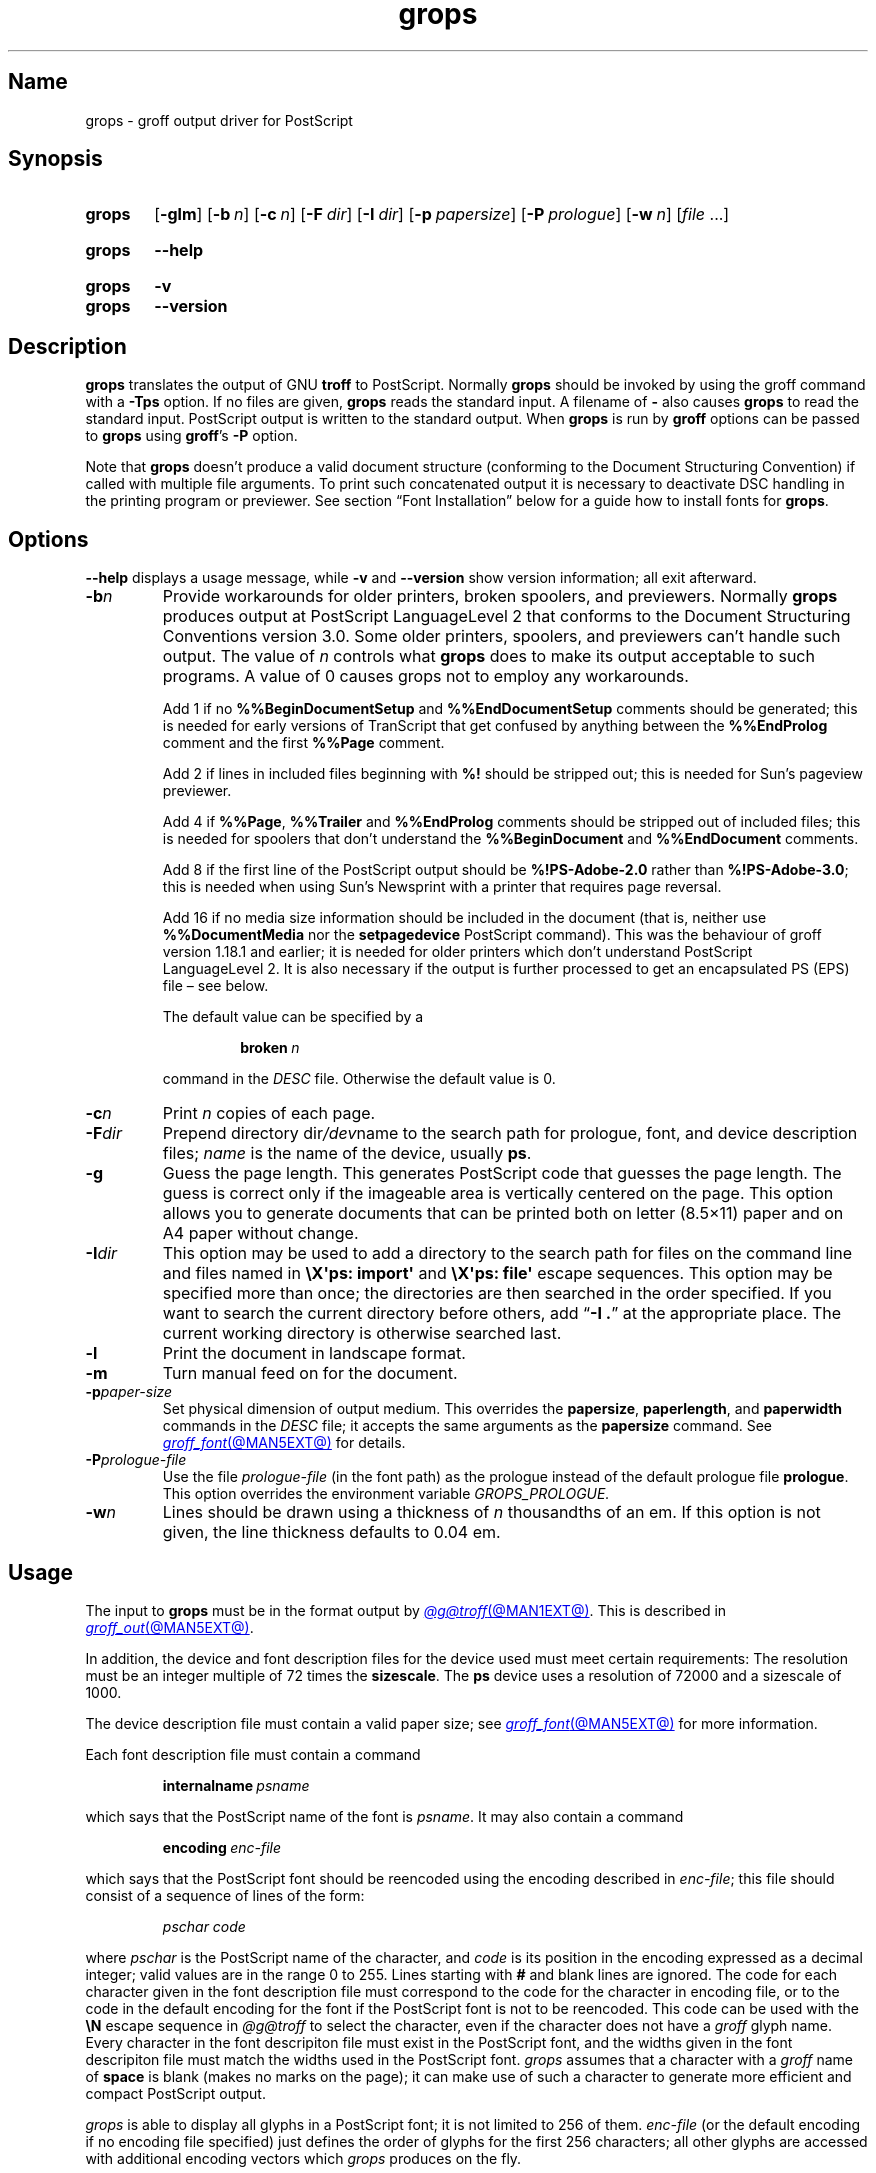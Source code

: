 .TH grops @MAN1EXT@ "@MDATE@" "groff @VERSION@"
.SH Name
grops \- groff output driver for PostScript
.
.
.\" ====================================================================
.\" Legal Terms
.\" ====================================================================
.\"
.\" Copyright (C) 1989-2018, 2020 Free Software Foundation, Inc.
.\"
.\" Permission is granted to make and distribute verbatim copies of this
.\" manual provided the copyright notice and this permission notice are
.\" preserved on all copies.
.\"
.\" Permission is granted to copy and distribute modified versions of
.\" this manual under the conditions for verbatim copying, provided that
.\" the entire resulting derived work is distributed under the terms of
.\" a permission notice identical to this one.
.\"
.\" Permission is granted to copy and distribute translations of this
.\" manual into another language, under the above conditions for
.\" modified versions, except that this permission notice may be
.\" included in translations approved by the Free Software Foundation
.\" instead of in the original English.
.
.
.\" Save and disable compatibility mode (for, e.g., Solaris 10/11).
.do nr *groff_grops_1_man_C \n[.cp]
.cp 0
.
.
.\" This macro definition is poor style from a portability standpoint,
.\" but it's a good test and demonstration of the standard font
.\" repertoire for the devices where it has any effect at all, and so
.\" should be retained.
.de FT
.  if '\\*(.T'ps' .ft \\$1
.  if '\\*(.T'pdf' .ft \\$1
..
.
.\" ====================================================================
.SH Synopsis
.\" ====================================================================
.
.SY grops
.RB [ \-glm ]
.RB [ \-b\~\c
.IR  n ]
.RB [ \-c\~\c
.IR n ]
.RB [ \-F\~\c
.IR dir ]
.RB [ \-I\~\c
.IR dir ]
.RB [ \-p\~\c
.IR papersize ]
.RB [ \-P\~\c
.IR prologue ]
.RB [ \-w\~\c
.IR n ]
.RI [ file\~ .\|.\|.]
.YS
.
.
.SY grops
.B \-\-help
.YS
.
.
.SY grops
.B \-v
.
.SY grops
.B \-\-version
.YS
.
.
.\" ====================================================================
.SH Description
.\" ====================================================================
.
.B grops
translates the output of GNU
.B troff
to PostScript.
.
Normally
.B grops
should be invoked by using the groff command with a
.B \-Tps
option.
.
.if '@DEVICE@'ps' (Actually, this is the default for groff.)
.
If no files are given,
.B grops
reads the standard input.
.
A filename of
.B \-
also causes
.B grops
to read the standard input.
.
PostScript output is written to the standard output.
.
When
.B grops
is run by
.B groff
options can be passed to
.B grops
using
.BR groff 's
.B \-P
option.
.
.
.LP
Note that
.B grops
doesn't produce a valid document structure (conforming to the
Document Structuring Convention) if called with multiple file
arguments.
.
To print such concatenated output it is necessary to deactivate DSC
handling in the printing program or previewer.
.
See section \[lq]Font Installation\[rq] below for a guide how to install
fonts for
.BR grops .
.
.
.\" ====================================================================
.SH Options
.\" ====================================================================
.
.B \-\-help
displays a usage message,
while
.B \-v
and
.B \-\-version
show version information;
all exit afterward.
.
.
.TP
.BI \-b n
Provide workarounds for older printers, broken spoolers, and previewers.
.
Normally
.B grops
produces output at PostScript LanguageLevel\~2 that conforms to the
Document Structuring Conventions version 3.0.
.
Some older printers, spoolers, and previewers can't handle such
output.
.
The value of\~\c
.I n
controls what
.B grops
does to make its output acceptable to such programs.
.
A value of\~0 causes grops not to employ any workarounds.
.
.IP
Add\~1 if no
.B %%Begin\%Document\%Setup
and
.B %%End\%Document\%Setup
comments should be generated;
this is needed for early versions of TranScript that get confused by
anything between the
.B %%End\%Prolog
comment and the first
.B %%Page
comment.
.
.IP
Add\~2 if lines in included files beginning with
.B %!\&
should be stripped out; this is needed for Sun's pageview
previewer.
.
.IP
Add\~4 if
.BR %%Page ,
.B %%Trailer
and
.B %%End\%Prolog
comments should be
stripped out of included files; this is needed for spoolers that
don't understand the
.B %%Begin\%Document
and
.B %%End\%Document
comments.
.
.IP
Add\~8 if the first line of the PostScript output should be
.B %!PS-Adobe-2.0
rather than
.BR %!PS-Adobe-3.0 ;
this is needed when using Sun's Newsprint with a printer that
requires page reversal.
.
.IP
Add\~16 if no media size information should be included in the
document (that is, neither use
.B %%Document\%Media
nor the
.B setpagedevice
PostScript command).
.
This was the behaviour of groff version 1.18.1 and earlier; it is
needed for older printers which don't understand PostScript
LanguageLevel\~2.
.
It is also necessary if the output is further processed to get an
encapsulated PS (EPS) file \[en] see below.
.
.IP
The default value can be specified by a
.
.RS
.IP
.BI broken\  n
.
.LP
command in the
.I DESC
file.
.
Otherwise the default value is\~0.
.RE
.
.TP
.BI \-c n
Print
.I n
copies of each page.
.
.TP
.BI \-F dir
Prepend directory
.RI dir /dev name
to the search path for prologue, font, and device description files;
.I name
is the name of the device, usually
.BR ps .
.
.TP
.B \-g
Guess the page length.
.
This generates PostScript code that guesses the page length.
.
The guess is correct only if the imageable area is vertically
centered on the page.
.
This option allows you to generate documents that can be printed
both on letter (8.5\[mu]11) paper and on A4 paper without change.
.
.TP
.BI \-I dir
This option may be used to add a directory to the search path for
files on the command line and files named in
.B \[rs]X\[aq]ps: \%import\[aq]
and
.B \[rs]X\[aq]ps: file\[aq]
escape sequences.
.
This option may be specified more than once;
the directories are then searched in the order specified.
.
If you want to search the current directory before others,
add
.RB \[lq] "\-I .\&" \[rq]
at the appropriate place.
.
The current working directory is otherwise searched last.
.
.
.TP
.B \-l
Print the document in landscape format.
.
.TP
.B \-m
Turn manual feed on for the document.
.
.TP
.BI \-p paper-size
Set physical dimension of output medium.
.
This overrides the
.BR papersize ,
.BR paperlength ,
and
.B paperwidth
commands in the
.I DESC
file; it accepts the same arguments as the
.B papersize
command.
.
See
.MR groff_font @MAN5EXT@
for details.
.
.TP
.BI \-P prologue-file
Use the file
.I prologue-file
(in the font path) as the prologue instead of the default prologue file
.BR prologue .
.
This option overrides the environment variable
.I GROPS_PROLOGUE.
.
.TP
.BI \-w n
Lines should be drawn using a thickness of
.IR n \~\c
thousandths of an em.
.
If this option is not given, the line thickness defaults to 0.04\~em.
.
.
.\" ====================================================================
.SH Usage
.\" ====================================================================
.
The input to
.B grops
must be in the format output by
.MR @g@troff @MAN1EXT@ .
.
This is described in
.MR groff_out @MAN5EXT@ .
.
.LP
In addition, the device and font description files for the device used
must meet certain requirements:
.
The resolution must be an integer multiple of\~72 times the
.BR sizescale .
.
The
.B ps
device uses a resolution of 72000 and a sizescale of 1000.
.
.
.LP
The device description file must contain a valid paper size; see
.MR groff_font @MAN5EXT@
for more information.
.
.
.LP
Each font description file must contain a command
.IP
.BI internalname\~ psname
.LP
which says that the PostScript name of the font is
.IR psname .
.
It may also contain a command
.IP
.BI encoding\~ enc-file
.LP
which says that
the PostScript font should be reencoded using the encoding described in
.IR enc-file ;
this file should consist of a sequence of lines of the form:
.
.
.IP
.I
pschar code
.
.
.LP
where
.I pschar
is the PostScript name of the character,
and
.I code
is its position in the encoding expressed as a decimal integer; valid
values are in the range 0 to\~255.
.
Lines starting with
.B #
and blank lines are ignored.
.
The code for each character given in the font description file must
correspond to the code for the character in encoding file,
or to the code in the default encoding for the font if the PostScript
font is not to be reencoded.
.
This code can be used with the
.B \[rs]N
escape sequence in
.I \%@g@troff
to select the character,
even if the character does not have a
.I groff
glyph name.
.
Every character in the font descripiton file must exist in the
PostScript font,
and the widths given in the font descripiton file must match the widths
used in the PostScript font.
.
.I grops
assumes that a character with a
.I groff
name of
.B space
is blank
(makes no marks on the page);
it can make use of such a character to generate more efficient and
compact PostScript output.
.
.
.LP
.I grops
is able to display all glyphs in a PostScript font;
it is not limited to 256 of them.
.
.I enc-file
(or the default encoding if no encoding file specified)
just defines the
order of glyphs for the first 256 characters;
all other glyphs are accessed with additional encoding vectors which
.I grops
produces on the fly.
.
.
.LP
.B grops
can automatically include the downloadable fonts necessary
to print the document.
.
Such fonts must be in PFA format.
.
Use
.MR pfbtops @MAN1EXT@
to convert a Type\~1 font in PFB format.
.
Any downloadable fonts which should, when required, be included by
.B grops
must be listed in the file
.IR @FONTDIR@/devps/download ;
this should consist of lines of the form
.
.IP
.I
font file
.
.
.LP
where
.I font
is the PostScript name of the font,
and
.I file
is the name of the file containing the font;
lines beginning with
.B #
and blank lines are ignored;
fields may be separated by tabs or spaces;
.I file
is sought for using the same mechanism as that for
.I groff
font description files.
.
The
.I download
file itself is also sought using this mechanism;
currently,
only the matching file found in the device and font description search
path is used.
.
.
.LP
If the file containing a downloadable font or imported document
conforms to the Adobe Document Structuring Conventions,
then
.B grops
interprets any comments in the files sufficiently to ensure that its
own output is conforming.
.
It also supplies any needed font resources that are listed in the
.I download
file
as well as any needed file resources.
.
It is also able to handle inter-resource dependencies.
.
For example, suppose that you have a downloadable font called
Garamond, and also a downloadable font called Garamond-Outline which
depends on Garamond (typically it would be defined to copy
Garamond's font dictionary, and change the PaintType), then it is
necessary for Garamond to appear before Garamond-Outline in the
PostScript document.
.
.B grops
handles this automatically provided that the downloadable font file
for Garamond-Outline indicates its dependence on Garamond by means of
the Document Structuring Conventions, for example by beginning with
the following lines
.
.IP
.B
%!PS-Adobe-3.0 Resource-Font
.br
.B
%%DocumentNeededResources: font Garamond
.br
.B
%%EndComments
.br
.B
%%IncludeResource: font Garamond
.
.
.LP
In this case both Garamond and Garamond-Outline would need to be listed
in the
.I download
file.
.
A downloadable font should not include its own name in a
.B %%Document\%Supplied\%Resources
comment.
.
.
.LP
.B grops
does not interpret
.B %%Document\%Fonts
comments.
.
The
.BR %%Document\%Needed\%Resources ,
.BR %%Document\%Supplied\%Resources ,
.BR %%Include\%Resource ,
.BR %%Begin\%Resource ,
and
.B %%End\%Resource
comments
(or possibly the old
.BR %%Document\%Needed\%Fonts ,
.BR %%Document\%Supplied\%Fonts ,
.BR %%Include\%Font ,
.BR %%Begin\%Font ,
and
.B %%End\%Font
comments)
should be used.
.
.
.LP
In the default setup
there are styles called
.BR R ,
.BR I ,
.BR B ,
and
.B BI
mounted at font positions 1 to\~4.
.
The fonts are grouped into families
.BR A ,
.BR BM ,
.BR C ,
.BR H ,
.BR HN ,
.BR N ,
.BR P ,
and\~\c
.B T
having members in each of these styles:
.
.RS
.TP
.B AR
.FT AR
AvantGarde-Book
.FT
.
.TQ
.B AI
.FT AI
AvantGarde-BookOblique
.FT
.
.TQ
.B AB
.FT AB
AvantGarde-Demi
.FT
.
.TQ
.B ABI
.FT ABI
AvantGarde-DemiOblique
.FT
.
.TQ
.B BMR
.FT BMR
Bookman-Light
.FT
.
.TQ
.B BMI
.FT BMI
Bookman-LightItalic
.FT
.
.TQ
.B BMB
.FT BMB
Bookman-Demi
.FT
.
.TQ
.B BMBI
.FT BMBI
Bookman-DemiItalic
.FT
.
.TQ
.B CR
.FT CR
Courier
.FT
.
.TQ
.B CI
.FT CI
Courier-Oblique
.FT
.
.TQ
.B CB
.FT CB
Courier-Bold
.FT
.
.TQ
.B CBI
.FT CBI
Courier-BoldOblique
.FT
.
.TQ
.B HR
.FT HR
Helvetica
.FT
.
.TQ
.B HI
.FT HI
Helvetica-Oblique
.FT
.
.TQ
.B HB
.FT HB
Helvetica-Bold
.FT
.
.TQ
.B HBI
.FT HBI
Helvetica-BoldOblique
.FT
.
.TQ
.B HNR
.FT HNR
Helvetica-Narrow
.FT
.
.TQ
.B HNI
.FT HNI
Helvetica-Narrow-Oblique
.FT
.
.TQ
.B HNB
.FT HNB
Helvetica-Narrow-Bold
.FT
.
.TQ
.B HNBI
.FT HNBI
Helvetica-Narrow-BoldOblique
.FT
.
.TQ
.B NR
.FT NR
NewCenturySchlbk-Roman
.FT
.
.TQ
.B NI
.FT NI
NewCenturySchlbk-Italic
.FT
.
.TQ
.B NB
.FT NB
NewCenturySchlbk-Bold
.FT
.
.TQ
.B NBI
.FT NBI
NewCenturySchlbk-BoldItalic
.FT
.
.TQ
.B PR
.FT PR
Palatino-Roman
.FT
.
.TQ
.B PI
.FT PI
Palatino-Italic
.FT
.
.TQ
.B PB
.FT PB
Palatino-Bold
.FT
.
.TQ
.B PBI
.FT PBI
Palatino-BoldItalic
.FT
.
.TQ
.B TR
.FT TR
Times-Roman
.FT
.
.TQ
.B TI
.FT TI
Times-Italic
.FT
.
.TQ
.B TB
.FT TB
Times-Bold
.FT
.
.TQ
.B TBI
.FT TBI
Times-BoldItalic
.FT
.RE
.
.
.LP
There is also the following font which is not a member of a family:
.
.RS
.TP
.B ZCMI
.FT ZCMI
ZapfChancery-MediumItalic
.FT
.RE
.
.
.LP
There are also some special fonts called
.B S
for the PS Symbol font, and
.BR SS ,
containing slanted lowercase Greek letters taken from PS Symbol.
.
Zapf Dingbats is available as
.BR ZD ,
and a reversed version of ZapfDingbats
(with symbols pointing in the opposite direction)
is available as
.BR ZDR ;
most characters in these fonts are unnamed and must be accessed using
.BR \[rs]N .
.
.
.LP
The default color for
.B \[rs]m
and
.B \[rs]M
is black; for colors defined in the \[oq]rgb\[cq] color space
.B setrgbcolor
is used, for \[oq]cmy\[cq] and \[oq]cmyk\[cq]
.BR setcmykcolor ,
and for \[oq]gray\[cq]
.BR setgray .
.
.B setcmykcolor
is a PostScript LanguageLevel\~2 command and thus not available on some
older printers.
.
.
.LP
.B grops
understands various X\~commands produced using the
.B \[rs]X
escape sequence;
.B grops
only interprets commands that begin with a
.B ps:
tag.
.
.TP
.BI "\[rs]X\[aq]ps: exec\~" code \[aq]
This executes the arbitrary PostScript commands in
.IR code .
.
The PostScript currentpoint is set to the position of the
.B \[rs]X
command before executing
.IR code .
.
The origin is at the top left corner of the page,
.IR x \~coordinates
increase to the right,
and
.IR y \~coordinates
down the page.
.
A procedure\~\c
.B u
is defined that converts
.I groff
basic units to the coordinate system in effect
(provided the user doesn't change the scale).
.
For example,
.
.RS
.IP
.EX
\&.nr x 1i
\[rs]X\[aq]ps: exec \[rs]nx u 0 rlineto stroke\[aq]
.EE
.RE
.
.IP
draws a horizontal line one inch long.
.
.I code
may make changes to the graphics state,
but any changes persist only to the end of the page.
.
A dictionary containing the definitions specified by the
.B def
and
.B mdef
is on top of the dictionary stack.
.
If your code adds definitions to this dictionary,
you should allocate space for them using
.BI "\[rs]X\[aq]ps mdef\~" n \[aq]\c
\&.
.
.
Any definitions persist only until the end of the page.
.
If you use the
.B \[rs]Y
escape sequence with an argument that names a macro,
.I code
can extend over multiple lines.
.
For example,
.
.
.RS
.IP
.EX
\&.nr x 1i
\&.de y
\&ps: exec
\&\[rs]nx u 0 rlineto
\&stroke
\&..
\&\[rs]Yy
.EE
.
.
.LP
is another way to draw a horizontal line one inch long.
.
The single backslash before
.RB \[lq] nx \[rq]\[em]the
only reason to use a register while defining the macro
.RB \[lq] y \[rq]\[em]is
to convert a user-specified dimension
.RB \[lq] 1i \[rq]
to
.I groff
basic units which are in turn converted to PostScript units with the
.B u
procedure.
.
.
.LP
.B grops
wraps user-specified PostScript code into a dictionary, nothing more.
.
In particular, it doesn't start and end the inserted code with
.B save
and
.BR restore ,
respectively.
.
This must be supplied by the user, if necessary.
.
.RE
.
.TP
.BI "\[rs]X\[aq]ps: file\~" name \[aq]
This is the same as the
.B exec
command except that the PostScript code is read from file
.IR name .
.
.TP
.BI "\[rs]X\[aq]ps: def\~" code \[aq]
Place a PostScript definition contained in
.I code
in the prologue.
.
There should be at most one definition per
.B \[rs]X
command.
.
Long definitions can be split over several
.B \[rs]X
commands;
all the
.I code
arguments are simply joined together separated by newlines.
.
The definitions are placed in a dictionary which is automatically
pushed on the dictionary stack when an
.B exec
command is executed.
.
If you use the
.B \[rs]Y
escape sequence with an argument that names a macro,
.I code
can extend over multiple lines.
.
.TP
.BI "\[rs]X\[aq]ps: mdef\~" "n code" \[aq]
Like
.BR def ,
except that
.I code
may contain up to
.IR n \~\c
definitions.
.
.B grops
needs to know how many definitions
.I code
contains
so that it can create an appropriately sized PostScript dictionary
to contain them.
.
.TP
.BI "\[rs]X\[aq]ps: import\~" "file llx lly urx ury width\~"\c
.RI [ height ]\c
.B \[aq]
Import a PostScript graphic from
.IR file .
.
The arguments
.IR llx ,
.IR lly ,
.IR urx ,
and
.I ury
give the bounding box of the graphic in the default PostScript
coordinate system.
.
They should all be integers:
.I llx
and
.I lly
are the
.I x
and
.IR y \~coordinates
of the lower left corner of the graphic;
.I urx
and
.I ury
are the
.I x
and
.IR y \~coordinates
of the upper right corner of the graphic;
.I width
and
.I height
are integers that give the desired width and height in
.I groff
basic units of the graphic.
.
.IP
The graphic is scaled so that it has this width and height
and translated so that the lower left corner of the graphic is
located at the position associated with
.B \[rs]X
command.
.
If the height argument is omitted it is scaled uniformly in the
.I x
and
.IR y \~axes
so that it has the specified width.
.
.
.IP
The contents of the
.B \[rs]X
command are not interpreted by
.BR troff ;
so vertical space for the graphic is not automatically added,
and the
.I width
and
.I height
arguments are not allowed to have attached scaling indicators.
.
.IP
If the PostScript file complies with the Adobe Document Structuring
Conventions and contains a
.B %%Bounding\%Box
comment, then the bounding box can be automatically
extracted from within groff by using the
.B psbb
request.
.
.IP
See
.MR groff_tmac @MAN5EXT@
for a description of the
.B PSPIC
macro which provides a convenient high-level interface for inclusion of
PostScript graphics.
.
.TP
.B \[rs]X\[aq]ps: invis\[aq]
.TQ
.B \[rs]X\[aq]ps: endinvis\[aq]
No output is generated for text and drawing commands
that are bracketed with these
.B \[rs]X
commands.
.
These commands are intended for use when output from
.B troff
is previewed before being processed with
.BR grops ;
if the previewer is unable to display certain characters
or other constructs, then other substitute characters or constructs
can be used for previewing by bracketing them with these
.B \[rs]X
commands.
.
.
.RS
.LP
For example,
.B \%gxditview
is not able to display a proper
.B \[rs](em
character because the standard X11 fonts do not provide it;
this problem can be overcome by executing the following
request
.
.
.IP
.EX
\&.char \[rs][em] \[rs]X\[aq]ps: invis\[aq]\[rs]
\[rs]Z\[aq]\[rs]v\[aq]-.25m\[aq]\[rs]h\[aq].05m\[aq]\c
\[rs]D\[aq]l .9m 0\[aq]\[rs]h\[aq].05m\[aq]\[aq]\[rs]
\[rs]X\[aq]ps: endinvis\[aq]\[rs][em]
.EE
.
.
.LP
In this case,
.B \%gxditview
is unable to display the
.B \[rs](em
character and draws the line,
whereas
.B grops
prints the
.B \[rs](em
character
and ignores the line (this code is already in file
.B Xps.tmac
which is loaded if a document intended for
.B grops
is previewed with
.BR \%gxditview ).
.RE
.
.
.LP
If a PostScript procedure
.B BPhook
has been defined via a
.RB \[oq] ps:\ def \[cq]
or
.RB \[oq] ps:\ mdef \[cq]
device command, it is executed at the beginning of every page (before
anything is drawn or written by groff).
.
For example, to underlay the page contents with the word
\[oq]DRAFT\[cq] in light gray, you might use
.
.
.RS
.LP
.EX
\&.de XX
ps: def
/BPhook
{ gsave .9 setgray clippath pathbbox exch 2 copy
  .5 mul exch .5 mul translate atan rotate pop pop
  /NewCenturySchlbk-Roman findfont 200 scalefont setfont
  (DRAFT) dup stringwidth pop \-.5 mul \-70 moveto show
  grestore }
def
\&..
\&.devicem XX
.EE
.RE
.
.
.LP
Or, to cause lines and polygons to be drawn with square linecaps
and mitered linejoins instead of the round linecaps and linejoins
normally used by
.BR grops ,
use
.
.
.RS
.LP
.EX
\&.de XX
ps: def
/BPhook { 2 setlinecap 0 setlinejoin } def
\&..
\&.devicem XX
.EE
.RE
.
.
.LP
(square linecaps, as opposed to butt linecaps (0 setlinecap),
give true corners in boxed tables even though the lines are
drawn unconnected).
.
.
.\" ====================================================================
.SS "Encapsulated PostScript"
.\" ====================================================================
.
.B grops
itself doesn't emit bounding box information.
.
With the help of Ghostscript the following simple script,
.BR groff2eps ,
produces an encapsulated PS file.
.
.
.RS
.LP
.EX
#! /bin/sh
groff \-P\-b16 $1 > $1.ps
gs \-dNOPAUSE \-sDEVICE=bbox \-\- $1.ps 2> $1.bbox
sed \-e "/\[ha]%%Orientation/r $1.bbox" \[rs]
    \-e "/\[ha]%!PS-Adobe-3.0/s/$/ EPSF-3.0/" $1.ps > $1.eps
rm $1.ps $1.bbox
.EE
.RE
.
.
.LP
Just say
.
.IP
.B
groff2eps foo
.
.LP
to convert file
.B foo
to
.BR foo.eps .
.
.
.\" ====================================================================
.SS "TrueType and other font formats"
.\" ====================================================================
.
TrueType fonts can be used with
.I grops
if converted first to Type\~42 format,
a PostScript wrapper equivalent to the PFA format described in
.MR pfbtops @MAN1EXT@ .
.
Several methods exist to generate a Type\~42 wrapper;
some of them involve the use of a PostScript interpreter such as
Ghostscript\[em]see
.MR gs 1 .
.
.
.LP
One approach is to use
.UR https://fontforge.org/
FontForge
.UE ,
a font editor that can convert most outline font formats.
.
Here's an example of using the Roboto Slab Serif font with
.IR groff .
.
Several variables are used so that you can more easily adapt it into
your own script.
.
.
.RS 4
.LP
.EX
MAP=@FONTDIR@/devps/generate/textmap
TTF=/usr/share/fonts/truetype/roboto/slab/RobotoSlab\-Regular.ttf
BASE=$(basename \[dq]$TTF\[dq])
INT=${BASE%.ttf}
PFA=$INT.pfa
AFM=$INT.afm
GFN=RSR
DIR=$HOME/.local/groff/font
mkdir \-p \[dq]$DIR\[dq]/devps
fontforge \-lang=ff \-c \[dq]Open(\[rs]\[dq]$TTF\[rs]\[dq]);\[rs]
\tGenerate(\[rs]\[dq]$DIR/devps/$PFA\[rs]\[dq]);\[dq]
afmtodit \[dq]$DIR/devps/$AFM\[dq] \[dq]$MAP\[dq] \
\[dq]$DIR/devps/$GFN\[dq]
printf \[dq]$BASE\[rs]t$PFA\[rs]n\[dq] >> \[dq]$DIR/devps/download\[dq]
.EE
.RE
.
.
.LP
.I fontforge
and
.I afmtodit
may generate warnings depending on the attributes of the font.
.
The test procedure is simple.
.
.
.RS 4
.LP
.EX
printf \[dq].ft RSR\[rs]nHello, world!\[rs]n\[dq] | groff \-F \
\[dq]$DIR\[dq] > hello.ps
.EE
.RE
.
.
.LP
Once you're satisifed that the font works,
you may want to generate any available related styles
(for instance,
Roboto Slab
also has \[lq]Bold\[rq],
\[lq]Light\[rq],
and
\[lq]Thin\[rq]
styles)
and set up
.I GROFF_FONT_PATH
in your environment to include the directory you keep the generated
fonts in so that you don't have to use the
.B \-F
option.
.
.
.\" ====================================================================
.SH "Font installation"
.\" ====================================================================
.
This section summarizes the above explanations; it can serve as a
step-by-step font-installation guide for
.BR grops .
.
.IP \(bu
Convert your font to something groff understands.
.
This is either a PostScript Type\~1 font in PFA format or a PostScript
Type\~42 font, together with an AFM file.
.
.IP
The very first characters in a PFA file look like this:
.
.RS
.IP
.B %!PS-AdobeFont-1.0:
.RE
.
.IP
A PFB file has this also in the first line, but the string is
preceded with some binary bytes.
.
.IP
The very first characters in a Type\~42 font file look like this:
.
.RS
.IP
.B %!PS-TrueTypeFont
.RE
.
.IP
This is a wrapper format for TrueType fonts.
.
Old PS printers might not support it (that is, they might not have a
built-in TrueType font interpreter).
.
.IP
If your font is in PFB format (such fonts normally have
.I .pfb
as the file extension), you might use groff's
.MR pfbtops @MAN1EXT@
program to convert it to PFA.
.
For TrueType fonts, try
.B ttftot42
or
.BR fontforge .
For all other font formats use
.B fontforge
which can convert most outline font formats.
.
.IP \(bu
Convert the AFM file to a groff font description file with the
.MR afmtodit @MAN1EXT@
program.
.
An example call is
.
.RS
.IP
afmtodit Foo-Bar-Bold.afm textmap FBB
.RE
.
.IP
which converts the metric file
.I Foo-Bar-Bold.afm
to the groff
font
.IR FBB .
.
If you have a font family which comes with normal, bold, italic,
and bold italic faces, it is recommended to use the letters
.BR R ,
.BR B ,
.BR I ,
and
.BR BI ,
respectively, as postfixes in the groff font names to make groff's
\[oq].fam\[cq] request work.
.
An example is groff's built-in Times-Roman font: The font family
name is
.BR T ,
and the groff font names are
.BR TR ,
.BR TB ,
.BR TI ,
and
.BR TBI .
.
.IP \(bu
Install both the
.I groff
font description files and the fonts in a
.I devps
subdirectory of the font path which
.I groff
finds.
.
See section \[lq]Environment\[rq] in
.MR troff @MAN1EXT@
for the actual value of the font path.
.
.I groff
doesn't use the AFM files,
but it is a good idea to store them anyway.
.
.IP \(bu
Register all fonts which must be downloaded to the printer in the
.I devps/download
file.
.
Only the first occurrence of this file in the font path is read.
.
This means that you should copy the default
.I download
file to the first directory in your font path and add your fonts there.
.
To continue the above example we assume that the PS font name for
.I Foo-Bar-Bold.pfa
is \[oq]XY-Foo-Bar-Bold\[cq] (the PS font name is stored in the
.B internalname
field in the
.I FBB
file),
thus the following line should be added to
.IR download .
.
.RS
.IP
.B XY-Foo-Bar-Bold Foo-Bar-Bold.pfa
.
.RE
.
.
.\" ====================================================================
.SH "Old fonts"
.\" ====================================================================
.
.I groff
versions 1.19.2 and earlier contained descriptions of a slightly
different set of the 35 Adobe core fonts;
the differences are mainly the lack of a Euro glyph and a reduced set of
kerning pairs.
.
For backwards compatibility,
these old font descriptions are also installed in the
.I @OLDFONTDIR@/devps
directory.
.
.
.LP
To use them,
make sure that
.I grops
finds the fonts before the default system fonts (with the same names):
Either add command-line option
.B \-F
to
.I grops
.
.IP
.B groff \-Tps \-P\-F \-P@OLDFONTDIR@ .\|.\|.
.
.LP
or add the directory to groff's font path environment variable
.
.IP
.B GROFF_FONT_PATH=@OLDFONTDIR@
.
.
.\" ====================================================================
.SH Environment
.\" ====================================================================
.
.TP
.I GROFF_FONT_PATH
A list of directories in which to seek the selected output device's
directory of device and font description files.
.
See
.MR @g@troff @MAN1EXT@
and
.MR groff_font @MAN5EXT@ .
.
.
.TP
.I GROPS_PROLOGUE
If this is set to
.IR foo ,
then
.B grops
uses the file
.I foo
(in the font path) instead of the default prologue file
.BR prologue .
.
The option
.B \-P
overrides this environment variable.
.
.
.TP
.I SOURCE_DATE_EPOCH
A timestamp
(expressed as seconds since the Unix epoch)
to use as the output creation timestamp in place of the current time.
.
The time is converted to human-readable form using
.MR ctime 3
and recorded in a PostScript comment.
.
.
.TP
.I TZ
The time zone to use when converting the current time
(or value of
.IR SOURCE_DATE_EPOCH )
to human-readable form;
see
.MR tzset 3 .
.
.
.\" ====================================================================
.SH Files
.\" ====================================================================
.
.TP
.I \%@FONTDIR@/\:\%devps/\:DESC
describes the
.B ps
output device.
.
.
.TP
.IR \%@FONTDIR@/\:\%devps/ F
describes the font known
.RI as\~ F
on device
.BR ps .
.
.
.TP
.I \%@FONTDIR@/\:\%devps/\:\%download
lists fonts available for embedding within the PostScript document
(or download to the device).
.
.
.TP
.I \%@FONTDIR@/\:\%devps/\:text.enc
describes the encoding scheme used by most PostScript Type\~1 fonts;
the
.B \%encoding
directive of
font description files for the
.B ps
device refers to it.
.
.
.TP
.I \%@FONTDIR@/\:\%devps/\:\%generate/\:textmap
maps names in the Adobe Glyph List to
.I groff
special character identifiers.
.
.
.TP
.I \%@MACRODIR@/\:ps.tmac
defines macros for use with the
.B ps
output device.
.
It is automatically loaded by
.I troffrc
when the
.B ps
output device is selected.
.
.
.TP
.I \%@MACRODIR@/\:pspic.tmac
defines the
.B PSPIC
macro for embedding images in a document;
see
.MR groff_tmac @MAN5EXT@ .
.
It is automatically loaded by
.I troffrc .
.
.
.TP
.I \%@MACRODIR@/psold.tmac
provides replacement glyphs for text fonts that lack complete coverage
of the ISO Latin-1 character set;
using it,
.I groff
can produce glyphs like eth (\[Sd]) and thorn (\[Tp]) that older
PostScript printers do not natively support.
.
.
.P
.I grops
creates temporary files using the template
.RI \[lq] grops XXXXXX\[rq];
see
.MR groff @MAN1EXT@
for details on their storage location.
.
.
.\" ====================================================================
.SH "See also"
.\" ====================================================================
.
.UR http://\:partners\:.adobe\:.com/\:public/\:developer/\:en/\:ps/\
\:5001\:.DSC_Spec\:.pdf
PostScript Language Document Structuring Conventions Specification
.UE
.
.
.LP
.MR afmtodit @MAN1EXT@ ,
.MR groff @MAN1EXT@ ,
.MR @g@troff @MAN1EXT@ ,
.MR pfbtops @MAN1EXT@ ,
.MR groff_char @MAN7EXT@ ,
.MR groff_font @MAN5EXT@ ,
.MR groff_out @MAN5EXT@ ,
.MR groff_tmac @MAN5EXT@
.
.
.\" Restore compatibility mode (for, e.g., Solaris 10/11).
.cp \n[*groff_grops_1_man_C]
.do rr *groff_grops_1_man_C
.
.
.\" Local Variables:
.\" fill-column: 72
.\" mode: nroff
.\" End:
.\" vim: set filetype=groff textwidth=72:
